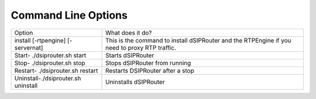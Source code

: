 Command Line Options 
==========================

===================================  ===================================================================================================
Option                               What does it do?
install [-rtpengine] [-servernat]    This is the command to install dSIPRouter and the RTPEngine
                                     if you need to proxy RTP traffic.
Start- ./dsiprouter.sh start         Starts dSIPRouter
Stop- ./dsiprouter.sh stop           Stops dSIPRouter from running
Restart- ./dsiprouter.sh restart     Restarts DSIPRouter after a stop
Uninstall-./dsiprouter.sh uninstall  Uninstalls dSIPRouter
===================================  ===================================================================================================
